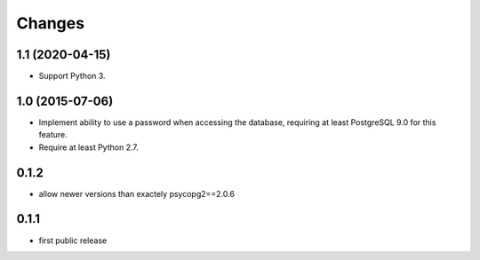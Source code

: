 Changes
=======

1.1 (2020-04-15)
----------------

- Support Python 3.


1.0 (2015-07-06)
----------------

- Implement ability to use a password when accessing the database, requiring at
  least PostgreSQL 9.0 for this feature.

- Require at least Python 2.7.

0.1.2
-----

- allow newer versions than exactely psycopg2==2.0.6

0.1.1
-----

- first public release
